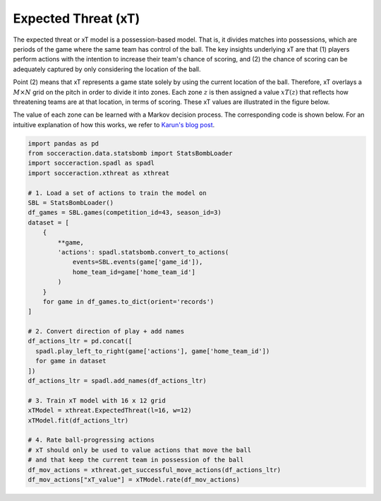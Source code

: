Expected Threat (xT)
--------------------

The expected threat or xT model is a possession-based model. That is, it
divides matches into possessions, which are periods of the game where the same
team has control of the ball. The key insights underlying xT are that (1)
players perform actions with the intention to increase their team's chance of
scoring, and (2) the chance of scoring can be adequately captured by only
considering the location of the ball.

Point (2) means that xT represents a game state solely by using the current
location of the ball. Therefore, xT overlays a :math:`M \times N` grid on the
pitch in order to divide it into zones. Each zone :math:`z` is then assigned
a value :math:`xT(z)` that reflects how threatening teams are at that location,
in terms of scoring. These xT values are illustrated in the figure below.

.. image:: default_xt_grid.png
   :width: 600
   :align: center

The value of each zone can be learned with a Markov decision process. The
corresponding code is shown below. For an intuitive explanation of how this
works, we refer to `Karun's blog post <https://karun.in/blog/expected-threat.html>`_.

.. code-block:: python

    import pandas as pd
    from socceraction.data.statsbomb import StatsBombLoader
    import socceraction.spadl as spadl
    import socceraction.xthreat as xthreat

    # 1. Load a set of actions to train the model on
    SBL = StatsBombLoader()
    df_games = SBL.games(competition_id=43, season_id=3)
    dataset = [
        {
            **game,
            'actions': spadl.statsbomb.convert_to_actions(
                events=SBL.events(game['game_id']),
                home_team_id=game['home_team_id']
            )
        }
        for game in df_games.to_dict(orient='records')
    ]

    # 2. Convert direction of play + add names
    df_actions_ltr = pd.concat([
      spadl.play_left_to_right(game['actions'], game['home_team_id'])
      for game in dataset
    ])
    df_actions_ltr = spadl.add_names(df_actions_ltr)

    # 3. Train xT model with 16 x 12 grid
    xTModel = xthreat.ExpectedThreat(l=16, w=12)
    xTModel.fit(df_actions_ltr)

    # 4. Rate ball-progressing actions
    # xT should only be used to value actions that move the ball
    # and that keep the current team in possession of the ball
    df_mov_actions = xthreat.get_successful_move_actions(df_actions_ltr)
    df_mov_actions["xT_value"] = xTModel.rate(df_mov_actions)


.. seealso::

  This `notebook`__ gives an example of the complete pipeline to train and
  apply an xT model.

__ https://github.com/ML-KULeuven/socceraction/blob/master/public-notebooks/EXTRA-run-xT.ipynb
